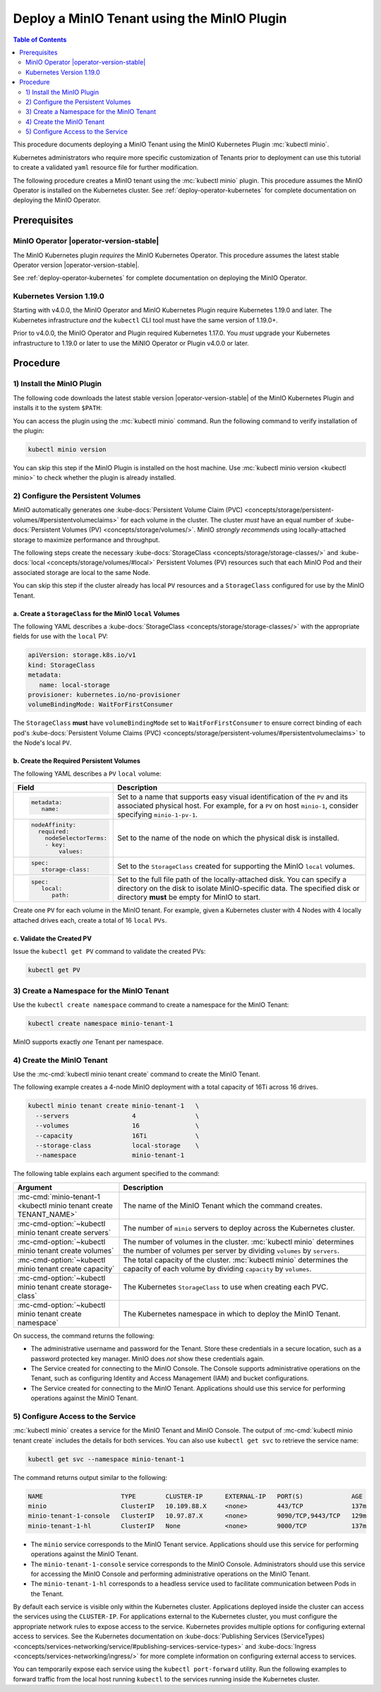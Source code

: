 .. _deploy-minio-tenant-commandline:

============================================
Deploy a MinIO Tenant using the MinIO Plugin
============================================

.. default-domain:: minio

.. contents:: Table of Contents
   :local:
   :depth: 2

This procedure documents deploying a MinIO Tenant using the 
MinIO Kubernetes Plugin :mc:`kubectl minio`. 

Kubernetes administrators who require more specific customization of 
Tenants prior to deployment can use this tutorial to create a validated 
``yaml`` resource file for further modification.

The following procedure creates a MinIO tenant using the
:mc:`kubectl minio` plugin. This procedure assumes the 
MinIO Operator is installed on the Kubernetes cluster. See 
:ref:`deploy-operator-kubernetes` for complete documentation on deploying the 
MinIO Operator.

Prerequisites
-------------

MinIO Operator |operator-version-stable|
~~~~~~~~~~~~~~~~~~~~~~~~~~~~~~~~~~~~~~~~

The MinIO Kubernetes plugin *requires* the MinIO Kubernetes Operator. This
procedure assumes the latest stable Operator version |operator-version-stable|.

See :ref:`deploy-operator-kubernetes` for complete documentation on deploying
the MinIO Operator.

Kubernetes Version 1.19.0
~~~~~~~~~~~~~~~~~~~~~~~~~

Starting with v4.0.0, the MinIO Operator and MinIO Kubernetes Plugin require
Kubernetes 1.19.0 and later. The Kubernetes infrastructure *and* the 
``kubectl`` CLI tool must have the same version of 1.19.0+.

Prior to v4.0.0, the MinIO Operator and Plugin required Kubernetes 1.17.0. You 
*must* upgrade your Kubernetes infrastructure to 1.19.0 or later to use 
the MiNIO Operator or Plugin v4.0.0 or later.

Procedure
---------

1) Install the MinIO Plugin
~~~~~~~~~~~~~~~~~~~~~~~~~~~

The following code downloads the latest stable version |operator-version-stable|
of the MinIO Kubernetes Plugin and installs it to the system ``$PATH``:

.. code-block:: shell
   :substitutions:
   :class: copyable

   wget https://github.com/minio/operator/releases/download/v|operator-version-stable|/kubectl-minio_|operator-version-stable|_linux_amd64 -O kubectl-minio
   chmod +x kubectl-minio
   mv kubectl-minio /usr/local/bin/

You can access the plugin using the :mc:`kubectl minio` command. Run 
the following command to verify installation of the plugin:

.. code-block:: shell
   :class: copyable

   kubectl minio version

You can skip this step if the MinIO Plugin is installed on the host machine.
Use :mc:`kubectl minio version <kubectl minio>` to check whether the plugin
is already installed.

2) Configure the Persistent Volumes
~~~~~~~~~~~~~~~~~~~~~~~~~~~~~~~~~~~

MinIO automatically generates one 
:kube-docs:`Persistent Volume Claim (PVC) 
<concepts/storage/persistent-volumes/#persistentvolumeclaims>` for each 
volume in the cluster. The cluster *must* have an equal number of 
:kube-docs:`Persistent Volumes (PV) <concepts/storage/volumes/>`. MinIO 
*strongly recommends* using locally-attached storage to maximize performance and 
throughput.

The following steps create the necessary 
:kube-docs:`StorageClass <concepts/storage/storage-classes/>` and 
:kube-docs:`local <concepts/storage/volumes/#local>` Persistent Volumes (PV)
resources such that each MinIO Pod and their associated storage are local 
to the same Node.

You can skip this step if the cluster already has local ``PV`` resources and a
``StorageClass`` configured for use by the MinIO Tenant.


a. Create a ``StorageClass`` for the MinIO ``local`` Volumes
++++++++++++++++++++++++++++++++++++++++++++++++++++++++++++

.. container:: indent

   The following YAML describes a
   :kube-docs:`StorageClass <concepts/storage/storage-classes/>` with the
   appropriate fields for use with the ``local`` PV:

   .. code-block:: yaml
      :class: copyable

      apiVersion: storage.k8s.io/v1
      kind: StorageClass
      metadata:
         name: local-storage
      provisioner: kubernetes.io/no-provisioner
      volumeBindingMode: WaitForFirstConsumer

   The ``StorageClass`` **must** have ``volumeBindingMode`` set to
   ``WaitForFirstConsumer`` to ensure correct binding of each pod's 
   :kube-docs:`Persistent Volume Claims (PVC) 
   <concepts/storage/persistent-volumes/#persistentvolumeclaims>` to the
   Node's local ``PV``.

b. Create the Required Persistent Volumes
+++++++++++++++++++++++++++++++++++++++++

.. container:: indent

   The following YAML describes a ``PV`` ``local`` volume:

   .. code-block:: yaml
      :class: copyable
      :emphasize-lines: 4, 12, 14, 22

      apiVersion: v1
      kind: PersistentVolume
      metadata:
         name: PV-NAME
      spec:
         capacity:
            storage: 1Ti
         volumeMode: Filesystem
         accessModes:
         - ReadWriteOnce
         persistentVolumeReclaimPolicy: Retain
         storage-class: local-storage
         local:
            path: /mnt/disks/ssd1
         nodeAffinity:
            required:
               nodeSelectorTerms:
               - matchExpressions:
                  - key: kubernetes.io/hostname
                     operator: In
                     values:
                     - NODE-NAME

   .. list-table::
      :header-rows: 1
      :widths: 20 80
      :width: 100%

      * - Field
        - Description

      * - .. code-block:: yaml
      
             metadata:
                name:

        - Set to a name that supports easy visual identification of the
          ``PV`` and its associated physical host. For example, for a ``PV`` on 
          host ``minio-1``, consider specifying ``minio-1-pv-1``.

      * - .. code-block:: yaml

             nodeAffinity:
               required: 
                 nodeSelectorTerms:
                 - key: 
                     values:

        - Set to the name of the node on which the physical disk is
          installed.

      * - .. code-block:: yaml
             
             spec:
                storage-class:

        - Set to the ``StorageClass`` created for supporting the
          MinIO ``local`` volumes.

      * - .. code-block:: yaml
      
             spec:
                local:
                   path:

        - Set to the full file path of the locally-attached disk. You
          can specify a directory on the disk to isolate MinIO-specific data.
          The specified disk or directory **must** be empty for MinIO to start.

   Create one ``PV`` for each volume in the MinIO tenant. For example, given a
   Kubernetes cluster with 4 Nodes with 4 locally attached drives each, create a
   total of 16 ``local`` ``PVs``. 

c. Validate the Created PV
++++++++++++++++++++++++++

.. container:: indent

   Issue the ``kubectl get PV`` command to validate the created PVs:

   .. code-block:: shell
      :class: copyable

      kubectl get PV

3) Create a Namespace for the MinIO Tenant
~~~~~~~~~~~~~~~~~~~~~~~~~~~~~~~~~~~~~~~~~~

Use the ``kubectl create namespace`` command to create a namespace for
the MinIO Tenant:

.. code-block:: shell
   :class: copyable

   kubectl create namespace minio-tenant-1

MinIO supports exactly *one* Tenant per namespace.

4) Create the MinIO Tenant
~~~~~~~~~~~~~~~~~~~~~~~~~~

Use the :mc-cmd:`kubectl minio tenant create` command to create the MinIO
Tenant.

The following example creates a 4-node MinIO deployment with a
total capacity of 16Ti across 16 drives.

.. code-block:: shell
   :class: copyable

   kubectl minio tenant create minio-tenant-1   \
     --servers                 4                \
     --volumes                 16               \
     --capacity                16Ti             \
     --storage-class           local-storage    \
     --namespace               minio-tenant-1

The following table explains each argument specified to the command:

.. list-table::
   :header-rows: 1
   :widths: 30 70
   :width: 100%

   * - Argument
     - Description

   * - :mc-cmd:`minio-tenant-1 <kubectl minio tenant create TENANT_NAME>`
     - The name of the MinIO Tenant which the command creates.

   * - :mc-cmd-option:`~kubectl minio tenant create servers`
     - The number of ``minio`` servers to deploy across the Kubernetes 
       cluster.

   * - :mc-cmd-option:`~kubectl minio tenant create volumes`
     - The number of volumes in the cluster. :mc:`kubectl minio` determines the
       number of volumes per server by dividing ``volumes`` by ``servers``.

   * - :mc-cmd-option:`~kubectl minio tenant create capacity`
     - The total capacity of the cluster. :mc:`kubectl minio` determines the 
       capacity of each volume by dividing ``capacity`` by ``volumes``.

   * - :mc-cmd-option:`~kubectl minio tenant create storage-class`
     - The Kubernetes ``StorageClass`` to use when creating each PVC.

   * - :mc-cmd-option:`~kubectl minio tenant create namespace`
     - The Kubernetes namespace in which to deploy the MinIO Tenant.

On success, the command returns the following:

- The administrative username and password for the Tenant. Store these 
  credentials in a secure location, such as a password protected 
  key manager. MinIO does *not* show these credentials again.

- The Service created for connecting to the MinIO Console. The Console
  supports administrative operations on the Tenant, such as configuring 
  Identity and Access Management (IAM) and bucket configurations.

- The Service created for connecting to the MinIO Tenant. Applications 
  should use this service for performing operations against the MinIO 
  Tenant.

5) Configure Access to the Service
~~~~~~~~~~~~~~~~~~~~~~~~~~~~~~~~~~

:mc:`kubectl minio` creates a service for the MinIO Tenant and MinIO Console.
The output of :mc-cmd:`kubectl minio tenant create` includes the details for 
both services. You can also use ``kubectl get svc`` to retrieve the service 
name:

.. code-block:: shell
   :class: copyable

   kubectl get svc --namespace minio-tenant-1

The command returns output similar to the following:

.. code-block:: shell

   NAME                     TYPE        CLUSTER-IP      EXTERNAL-IP   PORT(S)             AGE
   minio                    ClusterIP   10.109.88.X     <none>        443/TCP             137m
   minio-tenant-1-console   ClusterIP   10.97.87.X      <none>        9090/TCP,9443/TCP   129m
   minio-tenant-1-hl        ClusterIP   None            <none>        9000/TCP            137m

- The ``minio`` service corresponds to the MinIO Tenant service. Applications 
  should use this service for performing operations against the MinIO Tenant.

- The ``minio-tenant-1-console`` service corresponds to the MinIO Console. 
  Administrators should use this service for accessing the MinIO Console and 
  performing administrative operations on the MinIO Tenant.

- The ``minio-tenant-1-hl`` corresponds to a headless service used to 
  facilitate communication between Pods in the Tenant. 

By default each service is visible only within the Kubernetes cluster. 
Applications deployed inside the cluster can access the services using the 
``CLUSTER-IP``. For applications external to the Kubernetes cluster, 
you must configure the appropriate network rules to expose access to the 
service. Kubernetes provides multiple options for configuring external access 
to services. See the Kubernetes documentation on 
:kube-docs:`Publishing Services (ServiceTypes)
<concepts/services-networking/service/#publishing-services-service-types>`
and :kube-docs:`Ingress <concepts/services-networking/ingress/>`
for more complete information on configuring external access to services.

You can temporarily expose each service using the 
``kubectl port-forward`` utility. Run the following examples to forward 
traffic from the local host running ``kubectl`` to the services running inside 
the Kubernetes cluster.

.. tabs::

   .. tab:: MinIO Tenant

      .. code-block:: shell
         :class: copyable

         kubectl port-forward service/minio 443:443

   .. tab:: MinIO Console
   
      .. code-block:: shell
         :class: copyable

         kubectl port-forward service/minio-tenant-1-console 9443:9443
